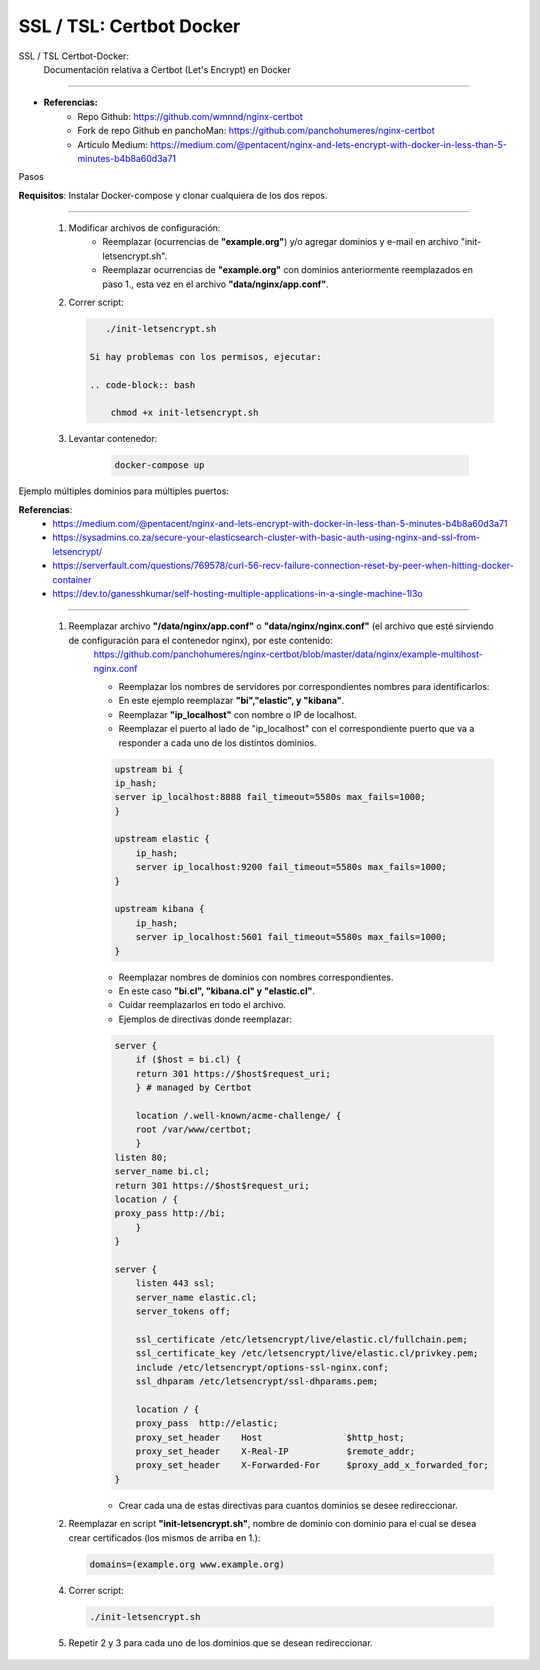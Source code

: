 =====================================
SSL / TSL: Certbot Docker
=====================================

SSL / TSL Certbot-Docker:
    Documentación relativa a Certbot (Let's Encrypt) en Docker

---------------------------------------------------------------

* **Referencias:**
    * Repo Github: https://github.com/wmnnd/nginx-certbot
    * Fork de repo Github en panchoMan: https://github.com/panchohumeres/nginx-certbot
    * Artículo Medium: https://medium.com/@pentacent/nginx-and-lets-encrypt-with-docker-in-less-than-5-minutes-b4b8a60d3a71

Pasos

**Requisitos**: Instalar Docker-compose y clonar cualquiera de los dos repos.

-----------------------------------------------------------------------------

    1. Modificar archivos de configuración:
            * Reemplazar (ocurrencias de **"example.org"**) y/o agregar dominios y e-mail en archivo "init-letsencrypt.sh".
            * Reemplazar ocurrencias de **"example.org"** con dominios anteriormente reemplazados en paso 1., esta vez en el archivo **"data/nginx/app.conf"**.
    2. Correr script:

       .. code-block:: bash

           ./init-letsencrypt.sh

        Si hay problemas con los permisos, ejecutar:

        .. code-block:: bash

            chmod +x init-letsencrypt.sh

    3. Levantar contenedor:

        .. code-block:: bash

            docker-compose up


Ejemplo múltiples dominios para múltiples puertos:

**Referencias**:
    * https://medium.com/@pentacent/nginx-and-lets-encrypt-with-docker-in-less-than-5-minutes-b4b8a60d3a71
    * https://sysadmins.co.za/secure-your-elasticsearch-cluster-with-basic-auth-using-nginx-and-ssl-from-letsencrypt/
    * https://serverfault.com/questions/769578/curl-56-recv-failure-connection-reset-by-peer-when-hitting-docker-container
    * https://dev.to/ganesshkumar/self-hosting-multiple-applications-in-a-single-machine-1l3o

-----------------------------------------------------------------------------

    1. Reemplazar archivo **"/data/nginx/app.conf"** o  **"data/nginx/nginx.conf"** (el archivo que esté sirviendo de configuración para el contenedor nginx), por este contenido:
        https://github.com/panchohumeres/nginx-certbot/blob/master/data/nginx/example-multihost-nginx.conf
        
        * Reemplazar los nombres de servidores por correspondientes nombres para identificarlos:
        * En este ejemplo reemplazar **"bi","elastic", y "kibana"**.
        * Reemplazar **"ip_localhost"** con nombre o IP de localhost.
        * Reemplazar el puerto al lado de "ip_localhost" con el correspondiente puerto que va a responder a cada uno de los distintos dominios.
        
        .. code-block:: json

            upstream bi {
            ip_hash;
            server ip_localhost:8888 fail_timeout=5580s max_fails=1000;
            }

            upstream elastic {
                ip_hash;
                server ip_localhost:9200 fail_timeout=5580s max_fails=1000;
            }

            upstream kibana {
                ip_hash;
                server ip_localhost:5601 fail_timeout=5580s max_fails=1000;
            }

        * Reemplazar nombres de dominios con nombres correspondientes.
        * En este caso **"bi.cl", "kibana.cl" y "elastic.cl"**.
        * Cuidar reemplazarlos en todo el archivo.
        * Ejemplos de directivas donde reemplazar:

        .. code-block:: json

            server {
                if ($host = bi.cl) {
                return 301 https://$host$request_uri;
                } # managed by Certbot

                location /.well-known/acme-challenge/ {
                root /var/www/certbot;
                }
            listen 80;
            server_name bi.cl;
            return 301 https://$host$request_uri;
            location / {
            proxy_pass http://bi;
                }
            }

            server {
                listen 443 ssl;
                server_name elastic.cl;
                server_tokens off;

                ssl_certificate /etc/letsencrypt/live/elastic.cl/fullchain.pem;
                ssl_certificate_key /etc/letsencrypt/live/elastic.cl/privkey.pem;
                include /etc/letsencrypt/options-ssl-nginx.conf;
                ssl_dhparam /etc/letsencrypt/ssl-dhparams.pem;

                location / {
                proxy_pass  http://elastic;
                proxy_set_header    Host                $http_host;
                proxy_set_header    X-Real-IP           $remote_addr;
                proxy_set_header    X-Forwarded-For     $proxy_add_x_forwarded_for;
            }

        * Crear cada una de estas directivas para cuantos dominios se desee redireccionar.

    2.  Reemplazar en script **"init-letsencrypt.sh"**, nombre de dominio con dominio para el cual se desea crear certificados (los mismos de arriba en 1.):
        
        .. code-block:: bash
        
            domains=(example.org www.example.org)

    4. Correr script:

       .. code-block:: bash

           ./init-letsencrypt.sh

    5. Repetir 2 y 3 para cada uno de los dominios que se desean redireccionar.

    

        

